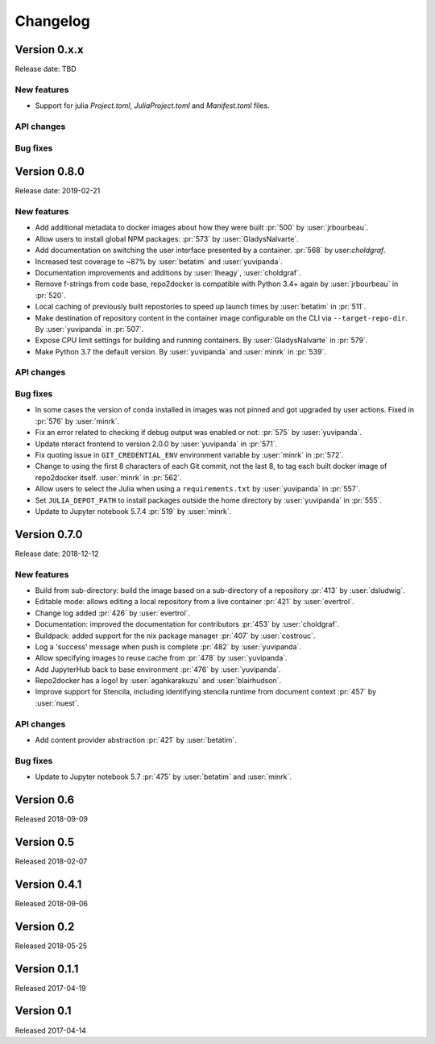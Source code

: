 =========
Changelog
=========

Version 0.x.x
=============

Release date: TBD

New features
------------
- Support for julia `Project.toml`, `JuliaProject.toml` and `Manifest.toml` files.

API changes
-----------

Bug fixes
---------


Version 0.8.0
=============

Release date: 2019-02-21

New features
------------
- Add additional metadata to docker images about how they were built :pr:`500` by
  :user:`jrbourbeau`.
- Allow users to install global NPM packages: :pr:`573` by :user:`GladysNalvarte`.
- Add documentation on switching the user interface presented by a
  container. :pr:`568` by user:`choldgraf`.
- Increased test coverage to ~87% by :user:`betatim` and :user:`yuvipanda`.
- Documentation improvements and additions by :user:`lheagy`, :user:`choldgraf`.
- Remove f-strings from code base, repo2docker is compatible with Python 3.4+
  again by :user:`jrbourbeau` in :pr:`520`.
- Local caching of previously built repostories to speed up launch times
  by :user:`betatim` in :pr:`511`.
- Make destination of repository content in the container image configurable
  on the CLI via ``--target-repo-dir``. By :user:`yuvipanda` in :pr:`507`.
- Expose CPU limit settings for building and running containers. By
  :user:`GladysNalvarte` in :pr:`579`.
- Make Python 3.7 the default version. By :user:`yuvipanda` and :user:`minrk` in
  :pr:`539`.

API changes
-----------

Bug fixes
---------
- In some cases the version of conda installed in images was not pinned and got
  upgraded by user actions. Fixed in :pr:`576` by :user:`minrk`.
- Fix an error related to checking if debug output was enabled or not:
  :pr:`575` by :user:`yuvipanda`.
- Update nteract frontend to version 2.0.0 by :user:`yuvipanda` in :pr:`571`.
- Fix quoting issue in ``GIT_CREDENTIAL_ENV`` environment variable by
  :user:`minrk` in :pr:`572`.
- Change to using the first 8 characters of each Git commit, not the last 8,
  to tag each built docker image of repo2docker itself. :user:`minrk` in :pr:`562`.
- Allow users to select the Julia when using a ``requirements.txt`` by
  :user:`yuvipanda` in :pr:`557`.
- Set ``JULIA_DEPOT_PATH`` to install packages outside the home directory by
  :user:`yuvipanda` in :pr:`555`.
- Update to Jupyter notebook 5.7.4 :pr:`519` by :user:`minrk`.


Version 0.7.0
=============

Release date: 2018-12-12

New features
------------

- Build from sub-directory: build the image based on a sub-directory of a
  repository :pr:`413` by :user:`dsludwig`.
- Editable mode: allows editing a local repository from a live container
  :pr:`421` by :user:`evertrol`.
- Change log added :pr:`426` by :user:`evertrol`.
- Documentation: improved the documentation for contributors :pr:`453` by
  :user:`choldgraf`.
- Buildpack: added support for the nix package manager :pr:`407` by
  :user:`costrouc`.
- Log a 'success' message when push is complete :pr:`482` by
  :user:`yuvipanda`.
- Allow specifying images to reuse cache from :pr:`478` by
  :user:`yuvipanda`.
- Add JupyterHub back to base environment :pr:`476` by :user:`yuvipanda`.
- Repo2docker has a logo! by :user:`agahkarakuzu` and :user:`blairhudson`.
- Improve support for Stencila, including identifying stencila runtime from
  document context :pr:`457` by :user:`nuest`.


API changes
-----------

- Add content provider abstraction :pr:`421` by :user:`betatim`.


Bug fixes
---------

- Update to Jupyter notebook 5.7 :pr:`475` by :user:`betatim` and :user:`minrk`.



Version 0.6
===========

Released 2018-09-09


Version 0.5
===========

Released 2018-02-07


Version 0.4.1
=============

Released 2018-09-06


Version 0.2
===========

Released 2018-05-25


Version 0.1.1
=============

Released 2017-04-19


Version 0.1
===========

Released 2017-04-14
